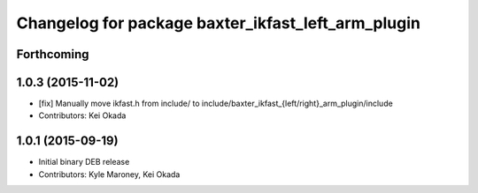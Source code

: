 ^^^^^^^^^^^^^^^^^^^^^^^^^^^^^^^^^^^^^^^^^^^^^^^^^^^
Changelog for package baxter_ikfast_left_arm_plugin
^^^^^^^^^^^^^^^^^^^^^^^^^^^^^^^^^^^^^^^^^^^^^^^^^^^

Forthcoming
-----------

1.0.3 (2015-11-02)
------------------
* [fix] Manually move ikfast.h from include/ to include/baxter_ikfast\_{left/right}_arm_plugin/include
* Contributors: Kei Okada

1.0.1 (2015-09-19)
------------------
* Initial binary DEB release
* Contributors: Kyle Maroney, Kei Okada
